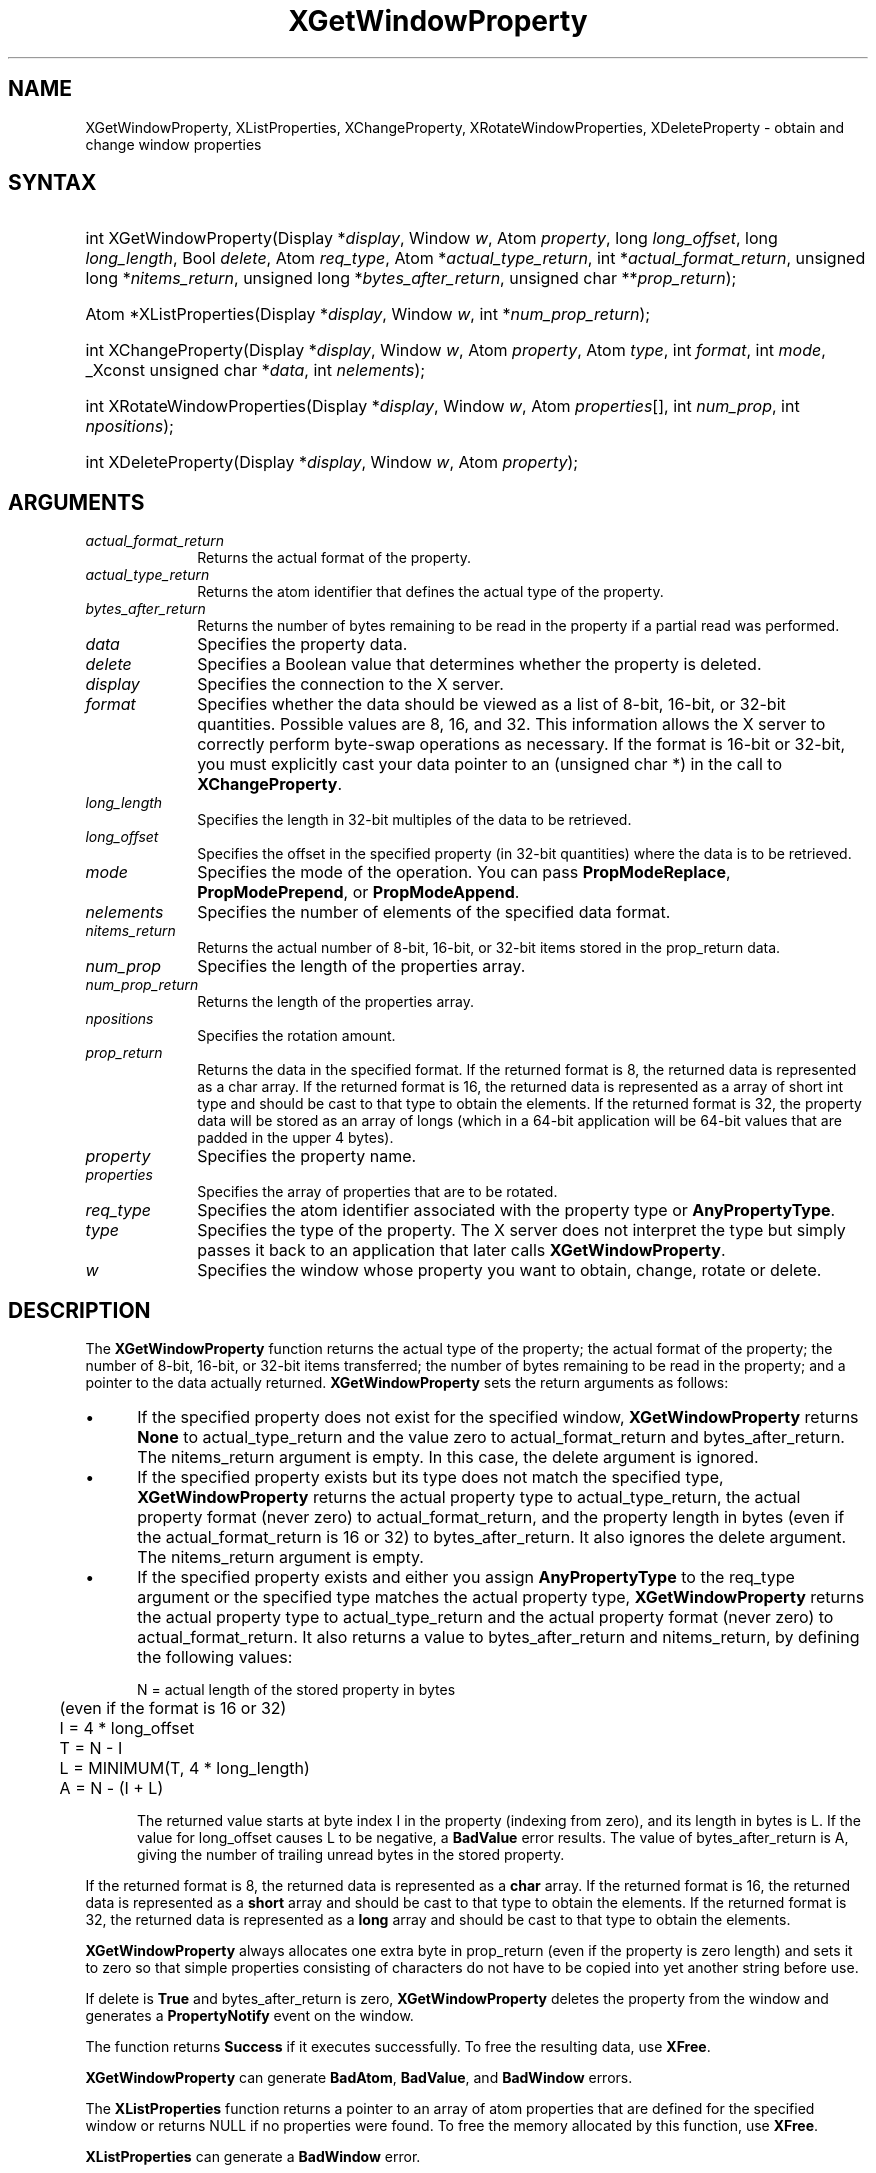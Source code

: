 .\" Copyright \(co 1985, 1986, 1987, 1988, 1989, 1990, 1991, 1994, 1996 X Consortium
.\"
.\" Permission is hereby granted, free of charge, to any person obtaining
.\" a copy of this software and associated documentation files (the
.\" "Software"), to deal in the Software without restriction, including
.\" without limitation the rights to use, copy, modify, merge, publish,
.\" distribute, sublicense, and/or sell copies of the Software, and to
.\" permit persons to whom the Software is furnished to do so, subject to
.\" the following conditions:
.\"
.\" The above copyright notice and this permission notice shall be included
.\" in all copies or substantial portions of the Software.
.\"
.\" THE SOFTWARE IS PROVIDED "AS IS", WITHOUT WARRANTY OF ANY KIND, EXPRESS
.\" OR IMPLIED, INCLUDING BUT NOT LIMITED TO THE WARRANTIES OF
.\" MERCHANTABILITY, FITNESS FOR A PARTICULAR PURPOSE AND NONINFRINGEMENT.
.\" IN NO EVENT SHALL THE X CONSORTIUM BE LIABLE FOR ANY CLAIM, DAMAGES OR
.\" OTHER LIABILITY, WHETHER IN AN ACTION OF CONTRACT, TORT OR OTHERWISE,
.\" ARISING FROM, OUT OF OR IN CONNECTION WITH THE SOFTWARE OR THE USE OR
.\" OTHER DEALINGS IN THE SOFTWARE.
.\"
.\" Except as contained in this notice, the name of the X Consortium shall
.\" not be used in advertising or otherwise to promote the sale, use or
.\" other dealings in this Software without prior written authorization
.\" from the X Consortium.
.\"
.\" Copyright \(co 1985, 1986, 1987, 1988, 1989, 1990, 1991 by
.\" Digital Equipment Corporation
.\"
.\" Portions Copyright \(co 1990, 1991 by
.\" Tektronix, Inc.
.\"
.\" Permission to use, copy, modify and distribute this documentation for
.\" any purpose and without fee is hereby granted, provided that the above
.\" copyright notice appears in all copies and that both that copyright notice
.\" and this permission notice appear in all copies, and that the names of
.\" Digital and Tektronix not be used in in advertising or publicity pertaining
.\" to this documentation without specific, written prior permission.
.\" Digital and Tektronix makes no representations about the suitability
.\" of this documentation for any purpose.
.\" It is provided "as is" without express or implied warranty.
.\"
.\"
.ds xT X Toolkit Intrinsics \- C Language Interface
.ds xW Athena X Widgets \- C Language X Toolkit Interface
.ds xL Xlib \- C Language X Interface
.ds xC Inter-Client Communication Conventions Manual
.TH XGetWindowProperty 3 "libX11 1.8.7" "X Version 11" "XLIB FUNCTIONS"
.SH NAME
XGetWindowProperty, XListProperties, XChangeProperty, XRotateWindowProperties, XDeleteProperty \- obtain and change window properties
.SH SYNTAX
.HP
int XGetWindowProperty\^(\^Display *\fIdisplay\fP\^, Window \fIw\fP\^, Atom
\fIproperty\fP\^, long \fIlong_offset\fP\^, long \fIlong_length\fP\^, Bool
\fIdelete\fP\^, Atom \fIreq_type\fP\^, Atom *\fIactual_type_return\fP\^, int
*\fIactual_format_return\fP\^, unsigned long *\fInitems_return\fP\^, unsigned
long *\fIbytes_after_return\fP\^, unsigned char **\fIprop_return\fP\^);
.HP
Atom *XListProperties\^(\^Display *\fIdisplay\fP\^, Window \fIw\fP\^, int
*\fInum_prop_return\fP\^);
.HP
int XChangeProperty\^(\^Display *\fIdisplay\fP\^, Window \fIw\fP\^, Atom
\fIproperty\fP\^, Atom \fItype\fP\^, int \fIformat\fP\^, int \fImode\fP\^,
_Xconst unsigned char *\fIdata\fP\^, int \fInelements\fP\^);
.HP
int XRotateWindowProperties\^(\^Display *\fIdisplay\fP\^, Window \fIw\fP\^,
Atom \fIproperties\fP\^[]\^, int \fInum_prop\fP\^, int \fInpositions\fP\^);
.HP
int XDeleteProperty\^(\^Display *\fIdisplay\fP\^, Window \fIw\fP\^, Atom
\fIproperty\fP\^);
.SH ARGUMENTS
.IP \fIactual_format_return\fP 1i
Returns the actual format of the property.
.IP \fIactual_type_return\fP 1i
Returns the atom identifier  that defines the actual type of the property.
.IP \fIbytes_after_return\fP 1i
Returns the number of bytes remaining to be read in the property if
a partial read was performed.
.IP \fIdata\fP 1i
Specifies the property data.
.IP \fIdelete\fP 1i
Specifies a Boolean value that determines whether the property is deleted.
.IP \fIdisplay\fP 1i
Specifies the connection to the X server.
.IP \fIformat\fP 1i
Specifies whether the data should be viewed as a list
of 8-bit, 16-bit, or 32-bit quantities.
Possible values are 8, 16, and 32.
This information allows the X server to correctly perform
byte-swap operations as necessary.
If the format is 16-bit or 32-bit,
you must explicitly cast your data pointer to an (unsigned char *) in the call
to
.BR XChangeProperty .
.IP \fIlong_length\fP 1i
Specifies the length in 32-bit multiples of the data to be retrieved.
.IP \fIlong_offset\fP 1i
Specifies the offset in the specified property (in 32-bit quantities)
where the data is to be retrieved.
.\" Changed name of this file to prop_mode.a on 1/13/87
.IP \fImode\fP 1i
Specifies the mode of the operation.
You can pass
.BR PropModeReplace ,
.BR PropModePrepend ,
or
.BR PropModeAppend .
.IP \fInelements\fP 1i
Specifies the number of elements of the specified data format.
.IP \fInitems_return\fP 1i
Returns the actual number of 8-bit, 16-bit, or 32-bit items
stored in the prop_return data.
.IP \fInum_prop\fP 1i
Specifies the length of the properties array.
.IP \fInum_prop_return\fP 1i
Returns the length of the properties array.
.IP \fInpositions\fP 1i
Specifies the rotation amount.
.IP \fIprop_return\fP 1i
Returns the data in the specified format.
If the returned format is 8, the returned data is represented as a
char array.
If the returned format is 16, the returned data is
represented as a array of short int type and should be cast to that
type to obtain the elements.
If the returned format is 32, the
property data will be stored as an array of longs (which in a 64-bit
application will be 64-bit values that are padded in the upper 4 bytes).
.IP \fIproperty\fP 1i
Specifies the property name.
.IP \fIproperties\fP 1i
Specifies the array of properties that are to be rotated.
.IP \fIreq_type\fP 1i
Specifies the atom identifier associated with the property type or
.BR AnyPropertyType .
.IP \fItype\fP 1i
Specifies the type of the property.
The X server does not interpret the type but simply
passes it back to an application that later calls
.BR XGetWindowProperty .
.IP \fIw\fP 1i
Specifies the window whose property you want to obtain, change, rotate or delete.
.SH DESCRIPTION
The
.B XGetWindowProperty
function returns the actual type of the property; the actual format of the property;
the number of 8-bit, 16-bit, or 32-bit items transferred; the number of bytes remaining
to be read in the property; and a pointer to the data actually returned.
.B XGetWindowProperty
sets the return arguments as follows:
.IP \(bu 5
If the specified property does not exist for the specified window,
.B XGetWindowProperty
returns
.B None
to actual_type_return and the value zero to
actual_format_return and bytes_after_return.
The nitems_return argument is empty.
In this case, the delete argument is ignored.
.IP \(bu 5
If the specified property exists
but its type does not match the specified type,
.B XGetWindowProperty
returns the actual property type to actual_type_return,
the actual property format (never zero) to actual_format_return,
and the property length in bytes
(even if the actual_format_return is 16 or 32)
to bytes_after_return.
It also ignores the delete argument.
The nitems_return argument is empty.
.IP \(bu 5
If the specified property exists and either you assign
.B AnyPropertyType
to the req_type argument or the specified type matches the actual property type,
.B XGetWindowProperty
returns the actual property type to actual_type_return and the actual
property format (never zero) to actual_format_return.
It also returns a value to bytes_after_return and nitems_return, by
defining the following
values:
.IP
.nf
	N = actual length of the stored property in bytes
	     (even if the format is 16 or 32)
	I = 4 * long_offset
	T = N - I
	L = MINIMUM(T, 4 * long_length)
	A = N - (I + L)
.fi
.IP
The returned value starts at byte index I in the property (indexing
from zero), and its length in bytes is L.
If the value for long_offset causes L to be negative,
a
.B BadValue
error results.
The value of bytes_after_return is A,
giving the number of trailing unread bytes in the stored property.
.LP
If the returned format is 8, the returned data is represented as a
.B char
array.
If the returned format is 16, the returned data is represented as a
.B short
array and should be cast to that type to obtain the elements.
If the returned format is 32, the returned data is represented as a
.B long
array and should be cast to that type to obtain the elements.
.LP
.B XGetWindowProperty
always allocates one extra byte in prop_return
(even if the property is zero length)
and sets it to zero so that simple properties consisting of characters
do not have to be copied into yet another string before use.
.LP
If delete is
.B True
and bytes_after_return is zero,
.B XGetWindowProperty
deletes the property
from the window and generates a
.B PropertyNotify
event on the window.
.LP
The function returns
.B Success
if it executes successfully.
To free the resulting data,
use
.BR XFree .
.LP
.B XGetWindowProperty
can generate
.BR BadAtom ,
.BR BadValue ,
and
.B BadWindow
errors.
.LP
The
.B XListProperties
function returns a pointer to an array of atom properties that are defined for
the specified window or returns NULL if no properties were found.
To free the memory allocated by this function, use
.BR XFree .
.LP
.B XListProperties
can generate a
.B BadWindow
error.
.LP
The
.B XChangeProperty
function alters the property for the specified window and
causes the X server to generate a
.B PropertyNotify
event on that window.
.B XChangeProperty
performs the following:
.IP \(bu 5
If mode is
.BR PropModeReplace ,
.B XChangeProperty
discards the previous property value and stores the new data.
.IP \(bu 5
If mode is
.B PropModePrepend
or
.BR PropModeAppend ,
.B XChangeProperty
inserts the specified data before the beginning of the existing data
or onto the end of the existing data, respectively.
The type and format must match the existing property value,
or a
.B BadMatch
error results.
If the property is undefined,
it is treated as defined with the correct type and
format with zero-length data.
.LP
If the specified format is 8, the property data must be a
.B char
array.
If the specified format is 16, the property data must be a
.B short
array.
If the specified format is 32, the property data must be a
.B long
array.
.LP
The lifetime of a property is not tied to the storing client.
Properties remain until explicitly deleted, until the window is destroyed,
or until the server resets.
For a discussion of what happens when the connection to the X server is closed,
see section 2.6.
The maximum size of a property is server dependent and can vary dynamically
depending on the amount of memory the server has available.
(If there is insufficient space, a
.B BadAlloc
error results.)
.LP
.B XChangeProperty
can generate
.BR BadAlloc ,
.BR BadAtom ,
.BR BadMatch ,
.BR BadValue ,
and
.B BadWindow
errors.
.LP
The
.B XRotateWindowProperties
function allows you to rotate properties on a window and causes
the X server to generate
.B PropertyNotify
events.
If the property names in the properties array are viewed as being numbered
starting from zero and if there are num_prop property names in the list,
then the value associated with property name I becomes the value associated
with property name (I + npositions) mod N for all I from zero to N \- 1.
The effect is to rotate the states by npositions places around the virtual ring
of property names (right for positive npositions,
left for negative npositions).
If npositions mod N is nonzero,
the X server generates a
.B PropertyNotify
event for each property in the order that they are listed in the array.
If an atom occurs more than once in the list or no property with that
name is defined for the window,
a
.B BadMatch
error results.
If a
.B BadAtom
or
.B BadMatch
error results,
no properties are changed.
.LP
.B XRotateWindowProperties
can generate
.BR BadAtom ,
.BR BadMatch ,
and
.B BadWindow
errors.
.LP
The
.B XDeleteProperty
function deletes the specified property only if the
property was defined on the specified window
and causes the X server to generate a
.B PropertyNotify
event on the window unless the property does not exist.
.LP
.B XDeleteProperty
can generate
.B BadAtom
and
.B BadWindow
errors.
.SH DIAGNOSTICS
.TP 1i
.B BadAlloc
The server failed to allocate the requested resource or server memory.
.TP 1i
.B BadAtom
A value for an Atom argument does not name a defined Atom.
.TP 1i
.B BadValue
Some numeric value falls outside the range of values accepted by the request.
Unless a specific range is specified for an argument, the full range defined
by the argument's type is accepted.
Any argument defined as a set of
alternatives can generate this error.
.TP 1i
.B BadWindow
A value for a Window argument does not name a defined Window.
.SH "SEE ALSO"
XFree(3),
XInternAtom(3)
.br
\fI\*(xL\fP
